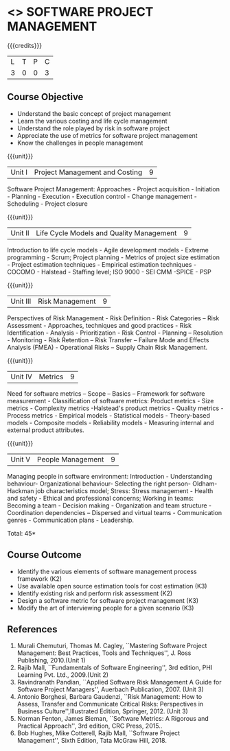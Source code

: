* <<<CP1322>>> SOFTWARE PROJECT MANAGEMENT
:properties:
:author:  A Chamundeeswari
:date: 27 June 2018
:end:

{{{credits}}}
| L | T | P | C |
| 3 | 0 | 0 | 3 |

** Course Objective

- Understand the basic concept of project management
- Learn the various costing and life cycle management
- Understand the role played by risk in software project
- Appreciate the use of metrics for software project management
- Know the challenges in people management

#+BEGIN_COMMENT
Software project management course describes the key aspects of a
managerial process in Software organization. It addresses the topics
related to project planning, estimation, and scheduling. The more
prominent software development practices, Agile and DevOps software
development is introduced in this course. The major software
activities security and risk management concerned with software
development are also covered. This course introduces the monitoring
skill and performance evaluation of the team which is very vital for
the Software project managers.
#+END_COMMENT

{{{unit}}}
|Unit I|Project Management and Costing 	|9|
Software Project Management: Approaches - Project acquisition - Initiation - Planning - Execution - Execution control - Change management - Scheduling - Project closure

{{{unit}}}
|Unit II|Life Cycle Models and Quality Management|9|
Introduction to life cycle models - Agile development models - Extreme programming - Scrum; Project planning - Metrics of project size estimation - Project estimation techniques - Empirical estimation techniques - COCOMO  - Halstead - Staffing level; ISO 9000 - SEI CMM -SPICE - PSP

{{{unit}}}
|Unit III|Risk Management|9|
Perspectives of Risk Management - Risk Definition - Risk Categories – Risk Assessment - Approaches, techniques and good practices - Risk Identification - Analysis - Prioritization - Risk Control - Planning -- Resolution - Monitoring - Risk Retention – Risk Transfer -- Failure Mode and Effects Analysis (FMEA) - Operational Risks – Supply Chain Risk Management.

{{{unit}}}
|Unit IV|Metrics|9|
Need for software metrics – Scope – Basics – Framework for software measurement - Classification of software metrics: Product metrics - Size metrics - Complexity metrics -Halstead's product metrics - Quality metrics - Process metrics - Empirical models - Statistical models - Theory-based models - Composite models - Reliability models - Measuring internal and external product attributes.

{{{unit}}}
|Unit V|People Management|9|
Managing people in software environment: Introduction - Understanding behaviour- Organizational behaviour- Selecting the right person- Oldham-Hackman job characteristics model; Stress: Stress management - Health and safety - Ethical and professional concerns; Working in teams: Becoming a team - Decision making - Organization and team structure -  Coordination dependencies -- Dispersed and virtual teams - Communication genres - Communication plans - Leadership.

\hfill *Total: 45*

** Course Outcome

- Identify the various elements of software management process framework (K2)
- Use available open source estimation tools for cost estimation (K3)
- Identify existing risk and perform risk assessment (K2)
- Design a software metric for software project management (K3)
- Modify the art of interviewing people for a given scenario (K3)


#+BEGIN_COMMENT
Upon completion of the course, the student should be able to:
- Apply management skills and techniques to develop commercial software projects
- Selecting a process model for software development.
- Produce cost to manage the software development and maintenance.
- To develop a project using agile and devops software development practices
- Study the activities of security and risk in various types of software projects.
- Balancing the software development  activities to deliver a product.
- Perform the managerial process of measuring the people involved in development. 
#+END_COMMENT


** References
1. Murali Chemuturi, Thomas M. Cagley, ``Mastering Software Project Management: Best Practices, Tools and Techniques'', J. Ross Publishing, 2010.(Unit 1)
2. Rajib Mall, ``Fundamentals of Software Engineering'', 3rd edition, PHI Learning Pvt. Ltd., 2009.(Unit 2)
3. Ravindranath Pandian, ``Applied Software Risk Management A Guide for Software Project Managers'', Auerbach Publication, 2007. (Unit 3)
4. Antonio Borghesi, Barbara Gaudenzi, ``Risk Management: How to Assess, Transfer and Communicate Critical Risks: Perspectives in Business Culture'',Illustrated Edition, Springer, 2012. (Unit 3)
5. Norman Fenton, James Bieman, ``Software Metrics: A Rigorous and Practical Approach'', 3rd edition, CRC Press, 2015..
6. Bob Hughes, Mike Cotterell, Rajib Mall, ``Software Project Management'', Sixth  Edition, Tata McGraw Hill, 2018.

